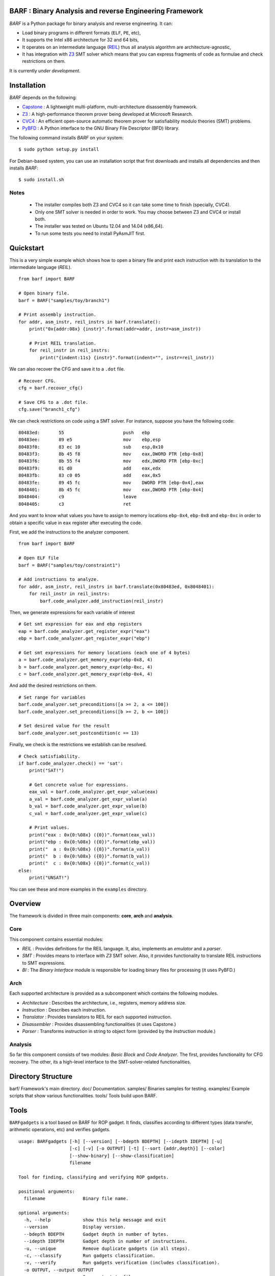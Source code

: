 BARF : Binary Analysis and reverse Engineering Framework
========================================================

*BARF* is a Python package for binary analysis and reverse engineering. It can:

* Load binary programs in different formats (``ELF``, ``PE``, etc),
* It supports the Intel x86 architecture for 32 and 64 bits,
* It operates on an intermediate language (REIL_) thus all analysis algorithm are architecture-agnostic,
* It has integration with Z3_ SMT solver which means that you can express fragments of code as formulae and check restrictions on them.

It is currently *under development*.

Installation
============

*BARF* depends on the following:

* Capstone_ : A lightweight multi-platform, multi-architecture disassembly framework.
* Z3_ : A high-performance theorem prover being developed at Microsoft Research.
* CVC4_ : An efficient open-source automatic theorem prover for satisfiability modulo theories (SMT) problems.
* PyBFD_ : A Python interface to the GNU Binary File Descriptor (BFD) library.

The following command installs *BARF* on your system: ::

    $ sudo python setup.py install

For Debian-based system, you can use an installation script that first downloads
and installs all dependencies and then installs *BARF*: ::

    $ sudo install.sh

Notes
-----

    * The installer compiles both Z3 and CVC4 so it can take some time to finish (specially, CVC4).
    * Only one SMT solver is needed in order to work. You may choose between Z3 and CVC4 or install both.
    * The installer was tested on Ubuntu 12.04 and 14.04 (x86_64).
    * To run some tests you need to install PyAsmJIT first.

Quickstart
==========

This is a very simple example which shows how to open a binary file and print
each instruction with its translation to the intermediate language (*REIL*). ::

    from barf import BARF

    # Open binary file.
    barf = BARF("samples/toy/branch1")

    # Print assembly instruction.
    for addr, asm_instr, reil_instrs in barf.translate():
        print("0x{addr:08x} {instr}".format(addr=addr, instr=asm_instr))

        # Print REIL translation.
        for reil_instr in reil_instrs:
            print("{indent:11s} {instr}".format(indent="", instr=reil_instr))

We can also recover the CFG and save it to a ``.dot`` file. ::

    # Recover CFG.
    cfg = barf.recover_cfg()

    # Save CFG to a .dot file.
    cfg.save("branch1_cfg")

We can check restrictions on code using a SMT solver. For instance, suppose you
have the following code: ::

    80483ed:       55                      push   ebp
    80483ee:       89 e5                   mov    ebp,esp
    80483f0:       83 ec 10                sub    esp,0x10
    80483f3:       8b 45 f8                mov    eax,DWORD PTR [ebp-0x8]
    80483f6:       8b 55 f4                mov    edx,DWORD PTR [ebp-0xc]
    80483f9:       01 d0                   add    eax,edx
    80483fb:       83 c0 05                add    eax,0x5
    80483fe:       89 45 fc                mov    DWORD PTR [ebp-0x4],eax
    8048401:       8b 45 fc                mov    eax,DWORD PTR [ebp-0x4]
    8048404:       c9                      leave
    8048405:       c3                      ret

And you want to know what values you have to assign to memory locations
``ebp-0x4``, ``ebp-0x8`` and ``ebp-0xc`` in order to obtain a specific value
in ``eax`` register after executing the code.

First, we add the instructions to the analyzer component. ::

    from barf import BARF

    # Open ELF file
    barf = BARF("samples/toy/constraint1")

    # Add instructions to analyze.
    for addr, asm_instr, reil_instrs in barf.translate(0x80483ed, 0x8048401):
        for reil_instr in reil_instrs:
            barf.code_analyzer.add_instruction(reil_instr)

Then, we generate expressions for each variable of interest ::

    # Get smt expression for eax and ebp registers
    eap = barf.code_analyzer.get_register_expr("eax")
    ebp = barf.code_analyzer.get_register_expr("ebp")

    # Get smt expressions for memory locations (each one of 4 bytes)
    a = barf.code_analyzer.get_memory_expr(ebp-0x8, 4)
    b = barf.code_analyzer.get_memory_expr(ebp-0xc, 4)
    c = barf.code_analyzer.get_memory_expr(ebp-0x4, 4)

And add the desired restrictions on them. ::

    # Set range for variables
    barf.code_analyzer.set_preconditions([a >= 2, a <= 100])
    barf.code_analyzer.set_preconditions([b >= 2, b <= 100])

    # Set desired value for the result
    barf.code_analyzer.set_postcondition(c == 13)

Finally, we check is the restrictions we establish can be resolved. ::

    # Check satisfiability.
    if barf.code_analyzer.check() == 'sat':
        print("SAT!")

        # Get concrete value for expressions.
        eax_val = barf.code_analyzer.get_expr_value(eax)
        a_val = barf.code_analyzer.get_expr_value(a)
        b_val = barf.code_analyzer.get_expr_value(b)
        c_val = barf.code_analyzer.get_expr_value(c)

        # Print values.
        print("eax : 0x{0:%08x} ({0})".format(eax_val))
        print("ebp : 0x{0:%08x} ({0})".format(ebp_val))
        print("  a : 0x{0:%08x} ({0})".format(a_val))
        print("  b : 0x{0:%08x} ({0})".format(b_val))
        print("  c : 0x{0:%08x} ({0})".format(c_val))
    else:
        print("UNSAT!")

You can see these and more examples in the ``examples`` directory.

Overview
========

The framework is divided in three main components: **core**, **arch** and
**analysis**.

Core
----

This component contains essential modules:

* *REIL* : Provides definitions for the REIL language. It, also, implements an *emulator* and a *parser*.

* *SMT* : Provides means to interface with *Z3* SMT solver. Also, it provides functionality to translate REIL instructions to SMT expressions.

* *BI* : The *Binary Interface* module is responsible for loading binary files for processing (it uses PyBFD.)

Arch
----

Each supported architecture is provided as a subcomponent which contains the
following modules.

* *Architecture* : Describes the architecture, i.e., registers, memory address size.

* *Instruction* : Describes each instruction.

* *Translator* : Provides translators to REIL for each supported instruction.

* *Disassembler* : Provides disassembling functionalities (it uses Capstone.)

* *Parser* : Transforms instruction in string to object form (provided by the *Instruction* module.)

Analysis
--------

So far this component consists of two modules: *Basic Block* and *Code Analyzer*.
The first, provides functionality for CFG recovery. The other, its a high-level
interface to the SMT-solver-related functionalities.

Directory Structure
===================

barf/       Framework's main directory.
doc/        Documentation.
samples/    Binaries samples for testing.
examples/   Example scripts that show various functionalities.
tools/      Tools build upon BARF.

Tools
=====

``BARFgadgets`` is a tool based on BARF for ROP gadget. It finds, classifies
according to different types (data transfer, arithmetic operations, etc) and
verifies gadgets. ::

    usage: BARFgadgets [-h] [--version] [--bdepth BDEPTH] [--idepth IDEPTH] [-u]
                       [-c] [-v] [-o OUTPUT] [-t] [--sort {addr,depth}] [--color]
                       [--show-binary] [--show-classification]
                       filename

    Tool for finding, classifying and verifying ROP gadgets.

    positional arguments:
      filename              Binary file name.

    optional arguments:
      -h, --help            show this help message and exit
      --version             Display version.
      --bdepth BDEPTH       Gadget depth in number of bytes.
      --idepth IDEPTH       Gadget depth in number of instructions.
      -u, --unique          Remove duplicate gadgets (in all steps).
      -c, --classify        Run gadgets classification.
      -v, --verify          Run gadgets verification (includes classification).
      -o OUTPUT, --output OUTPUT
                            Save output to file.
      -t, --time            Print time of each processing step.
      --sort {addr,depth}   Sort gadgets by address or depth (number of
                            instructions) in ascending order.
      --color               Format gadgets with ANSI color sequences, for output
                            in a 256-color terminal or console.
      --show-binary         Show binary code for each gadget.
      --show-classification
                            Show classification for each gadget.

For more information, see `tools/gadgets/README.rst`.

Notes
=====

SMT solver interfacing is provided by the file ``core/smt/smtlibv2.py`` taken
from PySymEmu_.

.. _Capstone : http://www.capstone-engine.org
.. _Z3 : http ://z3.codeplex.com
.. _CVC4 : http://cvc4.cs.nyu.edu/web/
.. _PyBFD : http://github.com/Groundworkstech/pybfd
.. _PySymEmu : http://github.com/feliam/pysymemu
.. _REIL : http://www.usenix.org/legacy/event/woot10/tech/full_papers/Dullien.pdf
